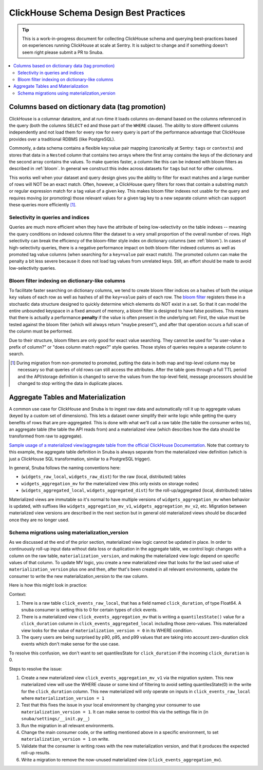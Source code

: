 =======================================
ClickHouse Schema Design Best Practices
=======================================

.. tip::
    This is a work-in-progress document for collecting ClickHouse schema and querying
    best-practices based on experiences running ClickHouse at scale at Sentry.
    It is subject to change and if something doesn't seem right please
    submit a PR to Snuba.

.. contents:: :local:


Columns based on dictionary data (tag promotion)
------------------------------------------------

ClickHouse is a columnar datastore, and at run-time it loads columns on-demand
based on the columns referenced in the query (both the columns ``SELECT`` ed
and those part of the ``WHERE`` clause). The ability to store different columns independently
and not load them for every row for every query is part of the performance advantage that
ClickHouse provides over a traditional RDBMS (like PostgreSQL).

Commonly, a data schema contains a flexible key:value pair mapping
(canonically at Sentry: ``tags`` or ``contexts``) and stores that
data in a ``Nested`` column that contains two arrays where the first array contains the keys
of the dictionary and the second array contains the values. To make queries faster,
a column like this can be indexed with bloom filters as described in :ref:`bloom`. In general
we construct this index across datasets for ``tags`` but not for other columns.

This works well when your dataset and query design gives you the ability to
filter for exact matches and a large number of rows will NOT be an exact match.
Often, however, a ClickHouse query filters for rows that contain a substring match or regular
expression match for a tag value of a given key. This makes bloom filter indexes
not usable for the query and requires moving (or promoting) those relevant values for a given tag
key to a new separate column which can support these queries more efficiently [#dupe]_.

.. _selectivity:

Selectivity in queries and indices
^^^^^^^^^^^^^^^^^^^^^^^^^^^^^^^^^^

Queries are much more efficient when they have the attribute of being low-selectivity on
the table indexes -- meaning the query conditions on indexed columns filter the dataset
to a very small proportion of the overall number of rows. High selectivity
can break the efficiency of the bloom-filter style index on dictionary columns
(see :ref:`bloom`). In cases of high-selectivity queries, there is a negative performance impact on both
bloom-filter indexed columns as well as promoted tag value columns (when searching for a ``key=value``
pair exact match). The promoted column can make the penalty a bit less severe because
it does not load tag values from unrelated keys. Still, an effort should be made to avoid
low-selectivity queries.

.. _bloom:

Bloom filter indexing on dictionary-like columns
^^^^^^^^^^^^^^^^^^^^^^^^^^^^^^^^^^^^^^^^^^^^^^^^

To facilitate faster searching on dictionary columns, we tend to create bloom filter indices
on a hashes of both the unique ``key`` values of each row as well as hashes of all the ``key=value``
pairs of each row. The `bloom filter <https://en.wikipedia.org/wiki/Bloom_filter>`_  registers these
in a stochastic data structure designed to quickly determine which elements do NOT exist in a set.
So that it can model the entire unbounded keyspace in a fixed amount of memory, a bloom filter
is designed to have false positives. This means that there is actually a performance **penalty**
if the value is often present in the underlying set: First, the value must be tested
against the bloom filter (which will always return "maybe present"), and after
that operation occurs a full scan of the column must be performed.

Due to their structure, bloom filters are only good for exact value searching. They
cannot be used for "is user-value a prefix of column?" or "does column match regex?" style queries.
Those styles of queries require a separate column to search.

.. [#dupe] During migration from non-promoted to promoted, putting the data in both map and
           top-level column may be necessary so that queries of old rows can still access the
           attributes. After the table goes through a full TTL period and the API/storage definition
           is changed to serve the values from the top-level field, message processors should be changed
           to stop writing the data in duplicate places.


Aggregate Tables and Materialization
------------------------------------

A common use case for ClickHouse and Snuba is to ingest raw data and automatically
roll it up to aggregate values (keyed by a custom set of dimensions). This lets
a dataset owner simplify their write logic while getting the query benefits of
rows that are pre-aggregated. This is done with what we'll call a raw table
(the table the consumer writes to), an aggregate table (the table the API reads from)
and a materialized view (which describes how the data should be transformed from
raw to aggregate).

`Sample usage of a materialized view/aggregate table from the official ClickHouse Documentation <https://clickhouse.com/docs/en/engines/table-engines/mergetree-family/aggregatingmergetree#example-of-an-aggregated-materialized-view>`_.
Note that contrary to this example, the aggregate table definition in Snuba is
always separate from the materialized view definition (which is just a ClickHouse SQL
transformation, similar to a PostgreSQL trigger).

In general, Snuba follows the naming conventions here:

* (``widgets_raw_local``, ``widgets_raw_dist``) for the raw (local, distributed) tables
* ``widgets_aggregation_mv`` for the materialized view (this only exists on storage nodes)
* (``widgets_aggregated_local``, ``widgets_aggregated_dist``) for the roll-up/aggregated (local, distributed) tables

Materialized views are immutable so it's normal to have multiple versions of
``widgets_aggregation_mv`` when behavior is updated, with suffixes like
``widgets_aggregation_mv_v1``, ``widgets_aggregation_mv_v2``, etc. Migration
between materialized view versions are described in the next section but in general
old materialized views should be discarded once they are no longer used.

Schema migrations using materialization_version
^^^^^^^^^^^^^^^^^^^^^^^^^^^^^^^^^^^^^^^^^^^^^^^

As we discussed at the end of the prior section, materialized view logic cannot
be updated in place. In order to continuously roll-up input data without data
loss or duplication in the aggregate table, we control logic changes with a
column on the raw table, ``materialization_version``, and making the materialized
view logic depend on specific values of that column. To update MV logic, you
create a new materialized view that looks for the last used value of
``materialization_version`` plus one and then, after that's been created in all
relevant environments, update the consumer to write the new materialization_version
to the raw column.

Here is how this might look in practice:

Context:

1. There is a raw table ``click_events_raw_local``, that has a field named
   ``click_duration``, of type Float64. A snuba consumer is setting this to 0 for
   certain types of click events.
2. There is a materialized view ``click_events_aggregation_mv`` that is writing
   a ``quantilesState()`` value for a ``click_duration`` column in ``click_events_aggregated_local``
   including those zero-values. This materialized view looks for the value of
   ``materialization_version = 0`` in its WHERE condition.
3. The query users are being surprised by p90, p95, and p99 values that are taking into
   account zero-duration click events which don't make sense for the use case.

To resolve this confusion, we don't want to set quantilesState for ``click_duration`` if
the incoming ``click_duration`` is 0.

Steps to resolve the issue:

1. Create a new materialized view ``click_events_aggregation_mv_v1`` via the migration system. This new materialized
   view will use the WHERE clause or some kind of filtering to avoid setting quantilesState(0)
   in the write for the ``click_duration`` column. This new materialized will only operate on
   inputs in ``click_events_raw_local`` where ``materialization_version = 1``
2. Test that this fixes the issue in your local environment by changing your consumer to use
   ``materialization_version = 1``. It can make sense to control this via the settings file in
   (in ``snuba/settings/__init.py__``)
3. Run the migration in all relevant environments.
4. Change the main consumer code, or the setting mentioned above in a specific environment, to
   set ``materialization_version = 1`` on write.
5. Validate that the consumer is writing rows with the new materialization version, and that
   it produces the expected roll-up results.
6. Write a migration to remove the now-unused materialized view (``click_events_aggregation_mv``).
